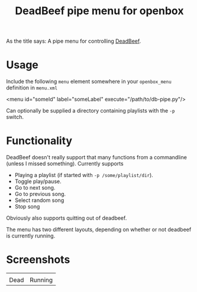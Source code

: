 #+TITLE: DeadBeef pipe menu for openbox

As the title says: A pipe menu for controlling [[http://deadbeef.sourceforge.net/][DeadBeef]].

* Usage

  Include the following ~menu~ element somewhere in your
  ~openbox_menu~ definition in ~menu.xml~

  #+begin_src: xml
  <menu id="someId" label="someLabel" execute="/path/to/db-pipe.py"/>
  #+end_src

  Can optionally be supplied a directory containing playlists with the
  ~-p~ switch.

* Functionality

  DeadBeef doesn't really support that many functions from a
  commandline (unless I missed something). Currently supports

  - Playing a playlist (if started with ~-p /some/playlist/dir~).
  - Toggle play/pause.
  - Go to next song.
  - Go to previous song.
  - Select random song
  - Stop song

  Obviously also supports quitting out of deadbeef.

  The menu has two different layouts, depending on whether or not
  deadbeef is currently running.

* Screenshots

  | [[./img/dead.png]] | [[./img/alive.png]] |
  | Dead               | Running             |
